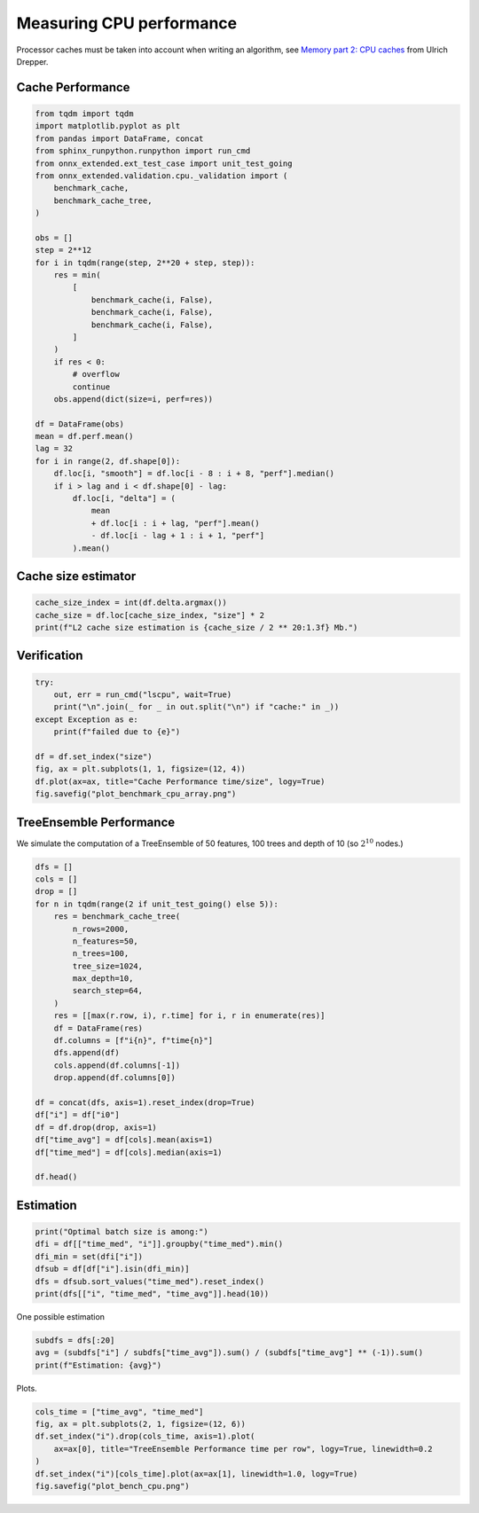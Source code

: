 
.. DO NOT EDIT.
.. THIS FILE WAS AUTOMATICALLY GENERATED BY SPHINX-GALLERY.
.. TO MAKE CHANGES, EDIT THE SOURCE PYTHON FILE:
.. "auto_examples/plot_bench_cpu.py"
.. LINE NUMBERS ARE GIVEN BELOW.

.. only:: html

    .. note::
        :class: sphx-glr-download-link-note

        :ref:`Go to the end <sphx_glr_download_auto_examples_plot_bench_cpu.py>`
        to download the full example code

.. rst-class:: sphx-glr-example-title

.. _sphx_glr_auto_examples_plot_bench_cpu.py:


.. _l-example-bench-cpu:

Measuring CPU performance
=========================

Processor caches must be taken into account when writing an algorithm,
see `Memory part 2: CPU caches <https://lwn.net/Articles/252125/>`_
from Ulrich Drepper.

Cache Performance
+++++++++++++++++

.. GENERATED FROM PYTHON SOURCE LINES 14-51

.. code-block:: default

    from tqdm import tqdm
    import matplotlib.pyplot as plt
    from pandas import DataFrame, concat
    from sphinx_runpython.runpython import run_cmd
    from onnx_extended.ext_test_case import unit_test_going
    from onnx_extended.validation.cpu._validation import (
        benchmark_cache,
        benchmark_cache_tree,
    )

    obs = []
    step = 2**12
    for i in tqdm(range(step, 2**20 + step, step)):
        res = min(
            [
                benchmark_cache(i, False),
                benchmark_cache(i, False),
                benchmark_cache(i, False),
            ]
        )
        if res < 0:
            # overflow
            continue
        obs.append(dict(size=i, perf=res))

    df = DataFrame(obs)
    mean = df.perf.mean()
    lag = 32
    for i in range(2, df.shape[0]):
        df.loc[i, "smooth"] = df.loc[i - 8 : i + 8, "perf"].median()
        if i > lag and i < df.shape[0] - lag:
            df.loc[i, "delta"] = (
                mean
                + df.loc[i : i + lag, "perf"].mean()
                - df.loc[i - lag + 1 : i + 1, "perf"]
            ).mean()





.. rst-class:: sphx-glr-script-out

 .. code-block:: none

      0%|          | 0/256 [00:00<?, ?it/s]     53%|#####2    | 135/256 [00:00<00:00, 1344.02it/s]    100%|##########| 256/256 [00:00<00:00, 742.99it/s] 




.. GENERATED FROM PYTHON SOURCE LINES 52-54

Cache size estimator
++++++++++++++++++++

.. GENERATED FROM PYTHON SOURCE LINES 54-59

.. code-block:: default


    cache_size_index = int(df.delta.argmax())
    cache_size = df.loc[cache_size_index, "size"] * 2
    print(f"L2 cache size estimation is {cache_size / 2 ** 20:1.3f} Mb.")





.. rst-class:: sphx-glr-script-out

 .. code-block:: none

    L2 cache size estimation is 1.398 Mb.




.. GENERATED FROM PYTHON SOURCE LINES 60-62

Verification
++++++++++++

.. GENERATED FROM PYTHON SOURCE LINES 62-74

.. code-block:: default


    try:
        out, err = run_cmd("lscpu", wait=True)
        print("\n".join(_ for _ in out.split("\n") if "cache:" in _))
    except Exception as e:
        print(f"failed due to {e}")

    df = df.set_index("size")
    fig, ax = plt.subplots(1, 1, figsize=(12, 4))
    df.plot(ax=ax, title="Cache Performance time/size", logy=True)
    fig.savefig("plot_benchmark_cpu_array.png")




.. image-sg:: /auto_examples/images/sphx_glr_plot_bench_cpu_001.png
   :alt: Cache Performance time/size
   :srcset: /auto_examples/images/sphx_glr_plot_bench_cpu_001.png
   :class: sphx-glr-single-img


.. rst-class:: sphx-glr-script-out

 .. code-block:: none

    L1d cache:                       128 KiB (4 instances)
    L1i cache:                       128 KiB (4 instances)
    L2 cache:                        1 MiB (4 instances)
    L3 cache:                        8 MiB (1 instance)




.. GENERATED FROM PYTHON SOURCE LINES 75-81

TreeEnsemble Performance
++++++++++++++++++++++++

We simulate the computation of a TreeEnsemble
of 50 features, 100 trees and depth of 10
(so :math:`2^10` nodes.)

.. GENERATED FROM PYTHON SOURCE LINES 81-109

.. code-block:: default


    dfs = []
    cols = []
    drop = []
    for n in tqdm(range(2 if unit_test_going() else 5)):
        res = benchmark_cache_tree(
            n_rows=2000,
            n_features=50,
            n_trees=100,
            tree_size=1024,
            max_depth=10,
            search_step=64,
        )
        res = [[max(r.row, i), r.time] for i, r in enumerate(res)]
        df = DataFrame(res)
        df.columns = [f"i{n}", f"time{n}"]
        dfs.append(df)
        cols.append(df.columns[-1])
        drop.append(df.columns[0])

    df = concat(dfs, axis=1).reset_index(drop=True)
    df["i"] = df["i0"]
    df = df.drop(drop, axis=1)
    df["time_avg"] = df[cols].mean(axis=1)
    df["time_med"] = df[cols].median(axis=1)

    df.head()





.. rst-class:: sphx-glr-script-out

 .. code-block:: none

      0%|          | 0/5 [00:00<?, ?it/s]     20%|##        | 1/5 [00:00<00:03,  1.10it/s]     40%|####      | 2/5 [00:01<00:02,  1.10it/s]     60%|######    | 3/5 [00:02<00:01,  1.10it/s]     80%|########  | 4/5 [00:03<00:00,  1.09it/s]    100%|##########| 5/5 [00:04<00:00,  1.09it/s]    100%|##########| 5/5 [00:04<00:00,  1.09it/s]


.. raw:: html

    <div class="output_subarea output_html rendered_html output_result">
    <div>
    <style scoped>
        .dataframe tbody tr th:only-of-type {
            vertical-align: middle;
        }

        .dataframe tbody tr th {
            vertical-align: top;
        }

        .dataframe thead th {
            text-align: right;
        }
    </style>
    <table border="1" class="dataframe">
      <thead>
        <tr style="text-align: right;">
          <th></th>
          <th>time0</th>
          <th>time1</th>
          <th>time2</th>
          <th>time3</th>
          <th>time4</th>
          <th>i</th>
          <th>time_avg</th>
          <th>time_med</th>
        </tr>
      </thead>
      <tbody>
        <tr>
          <th>0</th>
          <td>0.028234</td>
          <td>0.02903</td>
          <td>0.028248</td>
          <td>0.028298</td>
          <td>0.028279</td>
          <td>0</td>
          <td>0.028418</td>
          <td>0.028279</td>
        </tr>
        <tr>
          <th>1</th>
          <td>0.028234</td>
          <td>0.02903</td>
          <td>0.028248</td>
          <td>0.028298</td>
          <td>0.028279</td>
          <td>1</td>
          <td>0.028418</td>
          <td>0.028279</td>
        </tr>
        <tr>
          <th>2</th>
          <td>0.028234</td>
          <td>0.02903</td>
          <td>0.028248</td>
          <td>0.028298</td>
          <td>0.028279</td>
          <td>2</td>
          <td>0.028418</td>
          <td>0.028279</td>
        </tr>
        <tr>
          <th>3</th>
          <td>0.028234</td>
          <td>0.02903</td>
          <td>0.028248</td>
          <td>0.028298</td>
          <td>0.028279</td>
          <td>3</td>
          <td>0.028418</td>
          <td>0.028279</td>
        </tr>
        <tr>
          <th>4</th>
          <td>0.028234</td>
          <td>0.02903</td>
          <td>0.028248</td>
          <td>0.028298</td>
          <td>0.028279</td>
          <td>4</td>
          <td>0.028418</td>
          <td>0.028279</td>
        </tr>
      </tbody>
    </table>
    </div>
    </div>
    <br />
    <br />

.. GENERATED FROM PYTHON SOURCE LINES 110-112

Estimation
++++++++++

.. GENERATED FROM PYTHON SOURCE LINES 112-120

.. code-block:: default


    print("Optimal batch size is among:")
    dfi = df[["time_med", "i"]].groupby("time_med").min()
    dfi_min = set(dfi["i"])
    dfsub = df[df["i"].isin(dfi_min)]
    dfs = dfsub.sort_values("time_med").reset_index()
    print(dfs[["i", "time_med", "time_avg"]].head(10))





.. rst-class:: sphx-glr-script-out

 .. code-block:: none

    Optimal batch size is among:
          i  time_med  time_avg
    0   512  0.028095  0.029010
    1   576  0.028106  0.028431
    2   448  0.028127  0.028298
    3   384  0.028135  0.028317
    4  1920  0.028164  0.028825
    5  1024  0.028187  0.029988
    6   192  0.028199  0.028890
    7    64  0.028207  0.028269
    8  1600  0.028215  0.029085
    9  1536  0.028217  0.028628




.. GENERATED FROM PYTHON SOURCE LINES 121-122

One possible estimation

.. GENERATED FROM PYTHON SOURCE LINES 122-127

.. code-block:: default


    subdfs = dfs[:20]
    avg = (subdfs["i"] / subdfs["time_avg"]).sum() / (subdfs["time_avg"] ** (-1)).sum()
    print(f"Estimation: {avg}")





.. rst-class:: sphx-glr-script-out

 .. code-block:: none

    Estimation: 815.4414959215176




.. GENERATED FROM PYTHON SOURCE LINES 128-129

Plots.

.. GENERATED FROM PYTHON SOURCE LINES 129-137

.. code-block:: default


    cols_time = ["time_avg", "time_med"]
    fig, ax = plt.subplots(2, 1, figsize=(12, 6))
    df.set_index("i").drop(cols_time, axis=1).plot(
        ax=ax[0], title="TreeEnsemble Performance time per row", logy=True, linewidth=0.2
    )
    df.set_index("i")[cols_time].plot(ax=ax[1], linewidth=1.0, logy=True)
    fig.savefig("plot_bench_cpu.png")



.. image-sg:: /auto_examples/images/sphx_glr_plot_bench_cpu_002.png
   :alt: TreeEnsemble Performance time per row
   :srcset: /auto_examples/images/sphx_glr_plot_bench_cpu_002.png
   :class: sphx-glr-single-img






.. rst-class:: sphx-glr-timing

   **Total running time of the script:** ( 0 minutes  6.328 seconds)


.. _sphx_glr_download_auto_examples_plot_bench_cpu.py:

.. only:: html

  .. container:: sphx-glr-footer sphx-glr-footer-example




    .. container:: sphx-glr-download sphx-glr-download-python

      :download:`Download Python source code: plot_bench_cpu.py <plot_bench_cpu.py>`

    .. container:: sphx-glr-download sphx-glr-download-jupyter

      :download:`Download Jupyter notebook: plot_bench_cpu.ipynb <plot_bench_cpu.ipynb>`


.. only:: html

 .. rst-class:: sphx-glr-signature

    `Gallery generated by Sphinx-Gallery <https://sphinx-gallery.github.io>`_
